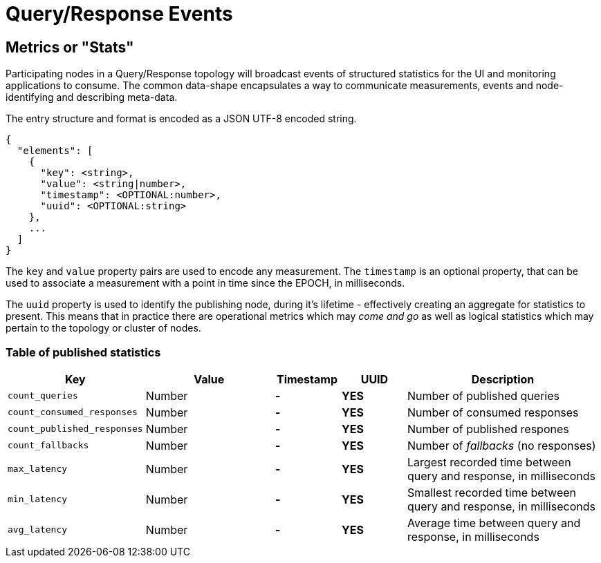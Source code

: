 = Query/Response Events

== Metrics or "Stats"

Participating nodes in a Query/Response topology will broadcast events of
structured statistics for the UI and monitoring applications to consume. The
common data-shape encapsulates a way to communicate measurements, events and
node-identifying and describing meta-data.

The entry structure and format is encoded as a JSON UTF-8 encoded string.

```json
{
  "elements": [
    {
      "key": <string>,
      "value": <string|number>,
      "timestamp": <OPTIONAL:number>,
      "uuid": <OPTIONAL:string>
    },
    ...
  ]
}
```

The `key` and `value` property pairs are used to encode any measurement. The
`timestamp` is an optional property, that can be used to associate a measurement
with a point in time since the EPOCH, in milliseconds.

The `uuid` property is used to identify the publishing node, during it's
lifetime - effectively creating an aggregate for statistics to present. This
means that in practice there are operational metrics which may _come and go_
as well as logical statistics which may pertain to the topology or cluster of
nodes.

=== Table of published statistics

[cols="2,2,1,1,3"]
|===
| Key    | Value    | Timestamp    | UUID    | Description

| `count_queries`      | Number    | **-**    | **YES**    | Number of published queries
| `count_consumed_responses` | Number | **-** | **YES** | Number of consumed responses
| `count_published_responses` | Number | **-** | **YES** | Number of published respones
| `count_fallbacks` | Number | **-** | **YES** | Number of _fallbacks_ (no responses)
| `max_latency` | Number | **-** | **YES** | Largest recorded time between query and response, in milliseconds
| `min_latency` | Number | **-** | **YES** | Smallest recorded time between query and response, in milliseconds
| `avg_latency` | Number | **-** | **YES** | Average time between query and response, in milliseconds
|===
